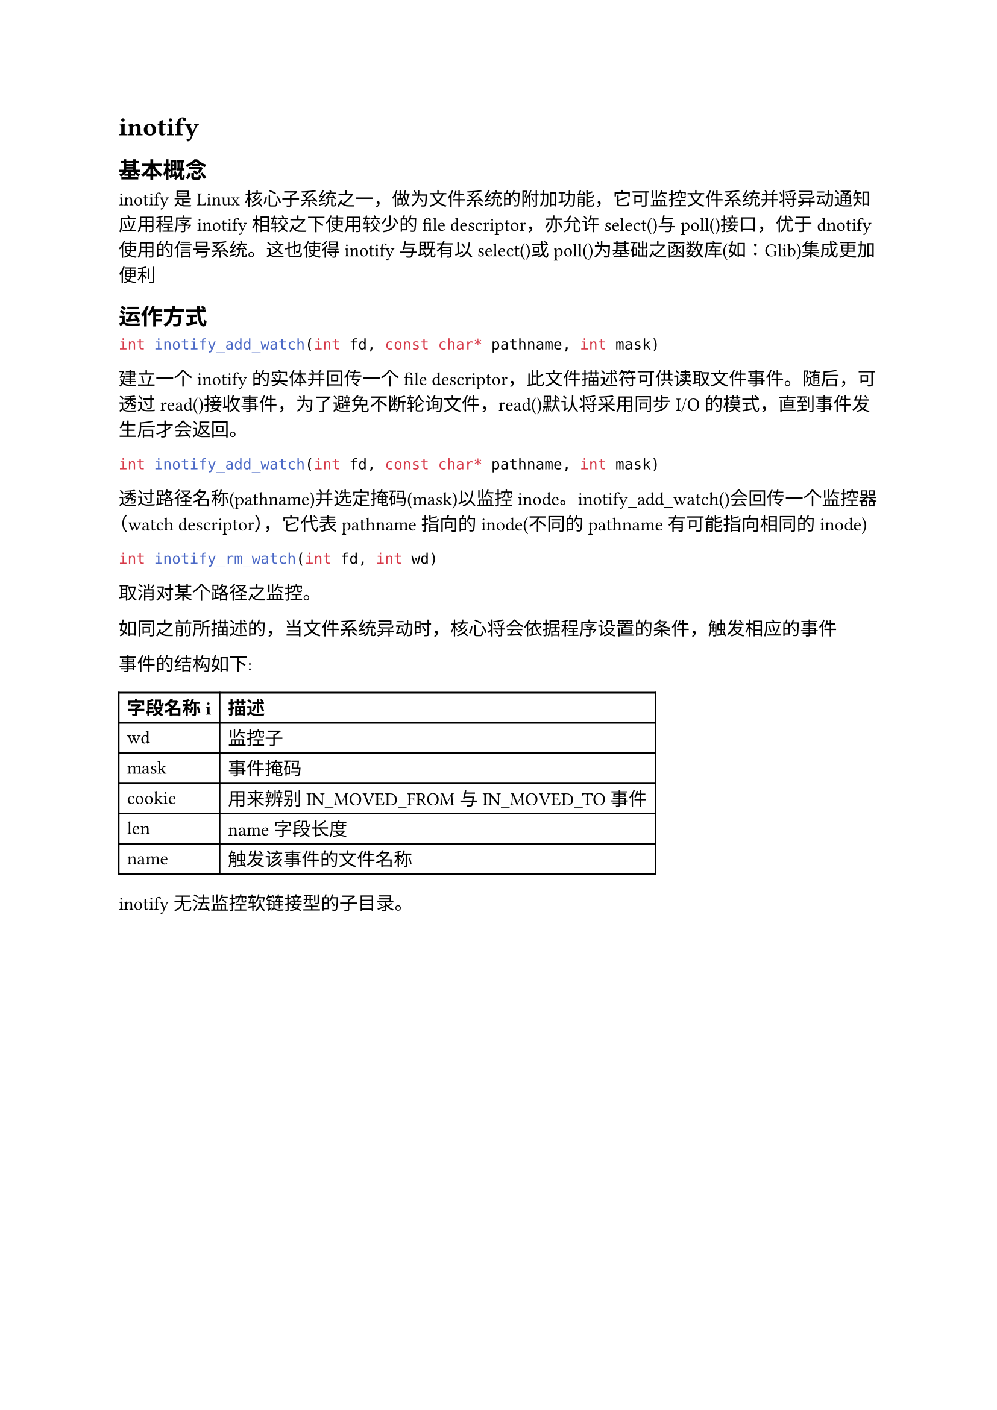 = inotify
== 基本概念
inotify是Linux核心子系统之一，做为文件系统的附加功能，它可监控文件系统并将异动通知应用程序
inotify相较之下使用较少的file descriptor，亦允许select()与poll()接口，优于dnotify使用的信号系统。这也使得inotify与既有以select()或poll()为基础之函数库(如：Glib)集成更加便利
== 运作方式
```c
int inotify_add_watch(int fd, const char* pathname, int mask)
```
建立一个inotify的实体并回传一个file descriptor，此文件描述符可供读取文件事件。随后，可透过read()接收事件，为了避免不断轮询文件，read()默认将采用同步I/O的模式，直到事件发生后才会返回。
```c
int inotify_add_watch(int fd, const char* pathname, int mask)
```
透过路径名称(pathname)并选定掩码(mask)以监控inode。inotify_add_watch()会回传一个监控器（watch descriptor），它代表pathname指向的inode(不同的pathname有可能指向相同的inode)
```c
int inotify_rm_watch(int fd, int wd)
```
取消对某个路径之监控。

如同之前所描述的，当文件系统异动时，核心将会依据程序设置的条件，触发相应的事件

事件的结构如下:
#table(
  columns:2,
  table.header(
    [*字段名称i*],[*描述*]
  ),
 [wd],[监控子],
 [mask],[事件掩码],
 [cookie],[用来辨别IN_MOVED_FROM与IN_MOVED_TO事件],
 [len],[name字段长度],
 [name],[触发该事件的文件名称]
)
inotify无法监控软链接型的子目录。

